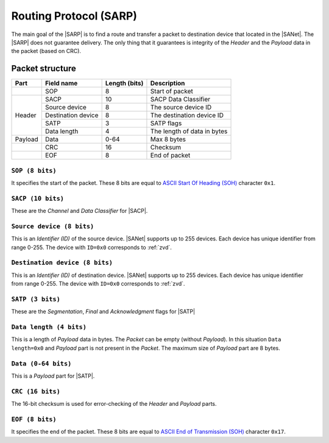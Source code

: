 .. |NETMODEL| replace:: :ref:`netmodel`
.. |SA| replace:: SmartAnthill
.. |SACP| replace:: :ref:`sacp`
.. |SATP| replace:: :ref:`satp`
.. |SARP| replace:: :ref:`sarp`
.. |SANet| replace:: :ref:`sanet`

.. _sarp:

Routing Protocol (SARP)
=======================

The main goal of the |SARP| is to find a route and transfer a packet to
destination device that located in the |SANet|. The |SARP| does not guarantee
delivery. The only thing that it guarantees is integrity of the *Header* and
the *Payload* data in the packet (based on CRC).

Packet structure
----------------

+---------+--------------------+---------------+-------------------------------+
| Part    | Field name         | Length (bits) | Description                   |
+=========+====================+===============+===============================+
|         | SOP                | 8             | Start of packet               |
+---------+--------------------+---------------+-------------------------------+
| Header  | SACP               | 10            | SACP Data Classifier          |
+         +--------------------+---------------+-------------------------------+
|         | Source device      | 8             | The source device ID          |
+         +--------------------+---------------+-------------------------------+
|         | Destination device | 8             | The destination device ID     |
+         +--------------------+---------------+-------------------------------+
|         | SATP               | 3             | SATP flags                    |
+         +--------------------+---------------+-------------------------------+
|         | Data length        | 4             | The length of data in bytes   |
+---------+--------------------+---------------+-------------------------------+
| Payload | Data               | 0-64          | Max 8 bytes                   |
+---------+--------------------+---------------+-------------------------------+
|         | CRC                | 16            | Checksum                      |
+---------+--------------------+---------------+-------------------------------+
|         | EOF                | 8             | End of packet                 |
+---------+--------------------+---------------+-------------------------------+

``SOP (8 bits)``
^^^^^^^^^^^^^^^^

It specifies the start of the packet. These 8 bits are equal to `ASCII Start Of
Heading (SOH) <http://en.wikipedia.org/wiki/C0_and_C1_control_codes>`_
character ``0x1``.

``SACP (10 bits)``
^^^^^^^^^^^^^^^^^^

These are the *Channel* and *Data Classifier* for |SACP|.

``Source device (8 bits)``
^^^^^^^^^^^^^^^^^^^^^^^^^^

This is an *Identifier (ID)* of the source device. |SANet| supports up to 255
devices. Each device has unique identifier from range 0-255. The device with
``ID=0x0`` corresponds to :ref:`zvd`.

``Destination device (8 bits)``
^^^^^^^^^^^^^^^^^^^^^^^^^^^^^^^

This is an *Identifier (ID)* of destination device. |SANet| supports up to 255
devices. Each device has unique identifier from range 0-255. The device with
``ID=0x0`` corresponds to :ref:`zvd`.

``SATP (3 bits)``
^^^^^^^^^^^^^^^^^

These are the *Segmentation*, *Final* and *Acknowledgment* flags for |SATP|

``Data length (4 bits)``
^^^^^^^^^^^^^^^^^^^^^^^^

This is a length of *Payload* data in bytes. The *Packet* can be empty (without
*Payload*). In this situation ``Data length=0x0`` and *Payload* part is not
present in the *Packet*. The maximum size of *Payload* part are 8 bytes.

``Data (0-64 bits)``
^^^^^^^^^^^^^^^^^^^^

This is a *Payload* part for |SATP|.

``CRC (16 bits)``
^^^^^^^^^^^^^^^^^

The 16-bit checksum is used for error-checking of the *Header* and *Payload*
parts.

``EOF (8 bits)``
^^^^^^^^^^^^^^^^

It specifies the end of the packet. These 8 bits are equal to `ASCII End of
Transmission (SOH) <http://en.wikipedia.org/wiki/C0_and_C1_control_codes>`_
character ``0x17``.
